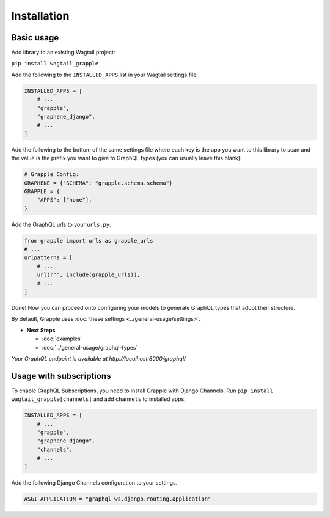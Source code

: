 Installation
#############

Basic usage
===========

Add library to an existing Wagtail project:

``pip install wagtail_grapple``

Add the following to the ``INSTALLED_APPS`` list in your Wagtail
settings file:

.. code-block:: python

    INSTALLED_APPS = [
        # ...
        "grapple",
        "graphene_django",
        # ...
    ]

Add the following to the bottom of the same settings file where each key
is the app you want to this library to scan and the value is the prefix
you want to give to GraphQL types (you can usually leave this blank):

.. code-block:: python

    # Grapple Config:
    GRAPHENE = {"SCHEMA": "grapple.schema.schema"}
    GRAPPLE = {
        "APPS": ["home"],
    }

Add the GraphQL urls to your ``urls.py``:

.. code-block:: python

    from grapple import urls as grapple_urls
    # ...
    urlpatterns = [
        # ...
        url(r"", include(grapple_urls)),
        # ...
    ]

Done! Now you can proceed onto configuring your models to generate
GraphQL types that adopt their structure.

By default, Grapple uses :doc:`these settings <../general-usage/settings>`.

* **Next Steps**

  * :doc:`examples`
  * :doc:`../general-usage/graphql-types`


*Your GraphQL endpoint is available at http://localhost:8000/graphql/*

 .. _usage-with-subscriptions:
Usage with subscriptions
========================

To enable GraphQL Subscriptions, you need to install Grapple with Django Channels.
Run ``pip install wagtail_grapple[channels]`` and add ``channels`` to installed apps:

.. code-block:: python

    INSTALLED_APPS = [
        # ...
        "grapple",
        "graphene_django",
        "channels",
        # ...
    ]

Add the following Django Channels configuration to your settings.

.. code-block:: python

    ASGI_APPLICATION = "graphql_ws.django.routing.application"
